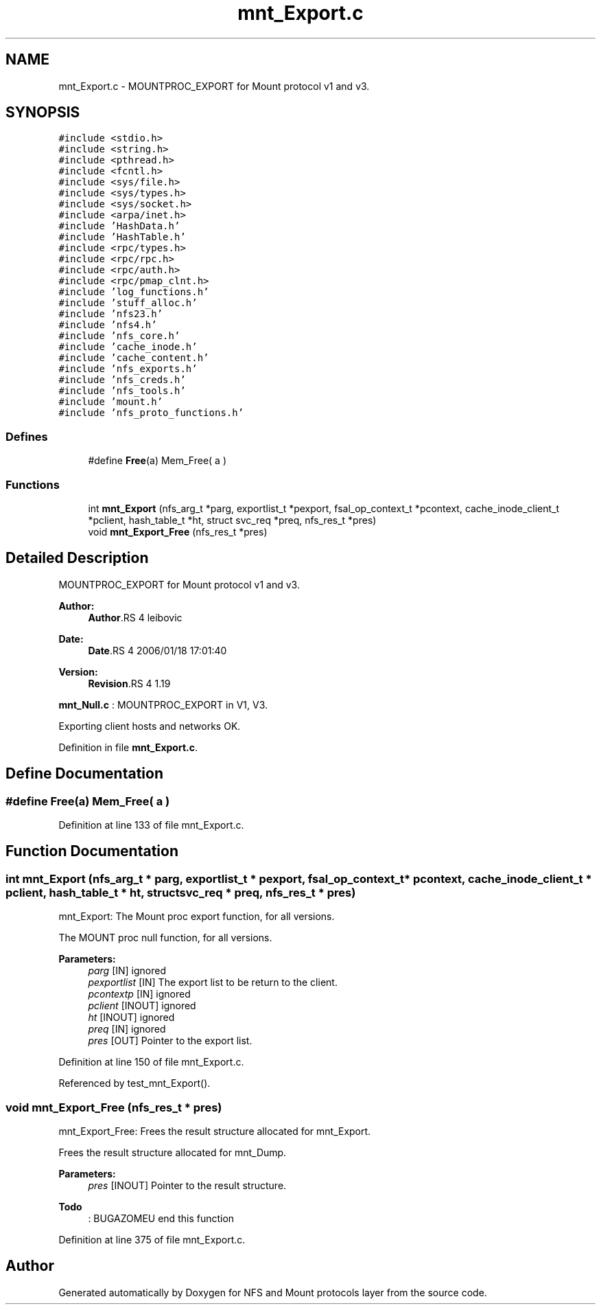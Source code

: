 .TH "mnt_Export.c" 3 "9 Apr 2008" "Version 0.1" "NFS and Mount protocols layer" \" -*- nroff -*-
.ad l
.nh
.SH NAME
mnt_Export.c \- MOUNTPROC_EXPORT for Mount protocol v1 and v3. 
.SH SYNOPSIS
.br
.PP
\fC#include <stdio.h>\fP
.br
\fC#include <string.h>\fP
.br
\fC#include <pthread.h>\fP
.br
\fC#include <fcntl.h>\fP
.br
\fC#include <sys/file.h>\fP
.br
\fC#include <sys/types.h>\fP
.br
\fC#include <sys/socket.h>\fP
.br
\fC#include <arpa/inet.h>\fP
.br
\fC#include 'HashData.h'\fP
.br
\fC#include 'HashTable.h'\fP
.br
\fC#include <rpc/types.h>\fP
.br
\fC#include <rpc/rpc.h>\fP
.br
\fC#include <rpc/auth.h>\fP
.br
\fC#include <rpc/pmap_clnt.h>\fP
.br
\fC#include 'log_functions.h'\fP
.br
\fC#include 'stuff_alloc.h'\fP
.br
\fC#include 'nfs23.h'\fP
.br
\fC#include 'nfs4.h'\fP
.br
\fC#include 'nfs_core.h'\fP
.br
\fC#include 'cache_inode.h'\fP
.br
\fC#include 'cache_content.h'\fP
.br
\fC#include 'nfs_exports.h'\fP
.br
\fC#include 'nfs_creds.h'\fP
.br
\fC#include 'nfs_tools.h'\fP
.br
\fC#include 'mount.h'\fP
.br
\fC#include 'nfs_proto_functions.h'\fP
.br

.SS "Defines"

.in +1c
.ti -1c
.RI "#define \fBFree\fP(a)   Mem_Free( a )"
.br
.in -1c
.SS "Functions"

.in +1c
.ti -1c
.RI "int \fBmnt_Export\fP (nfs_arg_t *parg, exportlist_t *pexport, fsal_op_context_t *pcontext, cache_inode_client_t *pclient, hash_table_t *ht, struct svc_req *preq, nfs_res_t *pres)"
.br
.ti -1c
.RI "void \fBmnt_Export_Free\fP (nfs_res_t *pres)"
.br
.in -1c
.SH "Detailed Description"
.PP 
MOUNTPROC_EXPORT for Mount protocol v1 and v3. 

\fBAuthor:\fP
.RS 4
\fBAuthor\fP.RS 4
leibovic 
.RE
.PP
.RE
.PP
\fBDate:\fP
.RS 4
\fBDate\fP.RS 4
2006/01/18 17:01:40 
.RE
.PP
.RE
.PP
\fBVersion:\fP
.RS 4
\fBRevision\fP.RS 4
1.19 
.RE
.PP
.RE
.PP
\fBmnt_Null.c\fP : MOUNTPROC_EXPORT in V1, V3.
.PP
Exporting client hosts and networks OK.
.PP
Definition in file \fBmnt_Export.c\fP.
.SH "Define Documentation"
.PP 
.SS "#define Free(a)   Mem_Free( a )"
.PP
Definition at line 133 of file mnt_Export.c.
.SH "Function Documentation"
.PP 
.SS "int mnt_Export (nfs_arg_t * parg, exportlist_t * pexport, fsal_op_context_t * pcontext, cache_inode_client_t * pclient, hash_table_t * ht, struct svc_req * preq, nfs_res_t * pres)"
.PP
mnt_Export: The Mount proc export function, for all versions.
.PP
The MOUNT proc null function, for all versions.
.PP
\fBParameters:\fP
.RS 4
\fIparg\fP [IN] ignored 
.br
\fIpexportlist\fP [IN] The export list to be return to the client. 
.br
\fIpcontextp\fP [IN] ignored 
.br
\fIpclient\fP [INOUT] ignored 
.br
\fIht\fP [INOUT] ignored 
.br
\fIpreq\fP [IN] ignored 
.br
\fIpres\fP [OUT] Pointer to the export list. 
.RE
.PP

.PP
Definition at line 150 of file mnt_Export.c.
.PP
Referenced by test_mnt_Export().
.SS "void mnt_Export_Free (nfs_res_t * pres)"
.PP
mnt_Export_Free: Frees the result structure allocated for mnt_Export.
.PP
Frees the result structure allocated for mnt_Dump.
.PP
\fBParameters:\fP
.RS 4
\fIpres\fP [INOUT] Pointer to the result structure.
.RE
.PP
.PP
\fBTodo\fP
.RS 4
: BUGAZOMEU end this function
.RE
.PP

.PP
Definition at line 375 of file mnt_Export.c.
.SH "Author"
.PP 
Generated automatically by Doxygen for NFS and Mount protocols layer from the source code.
